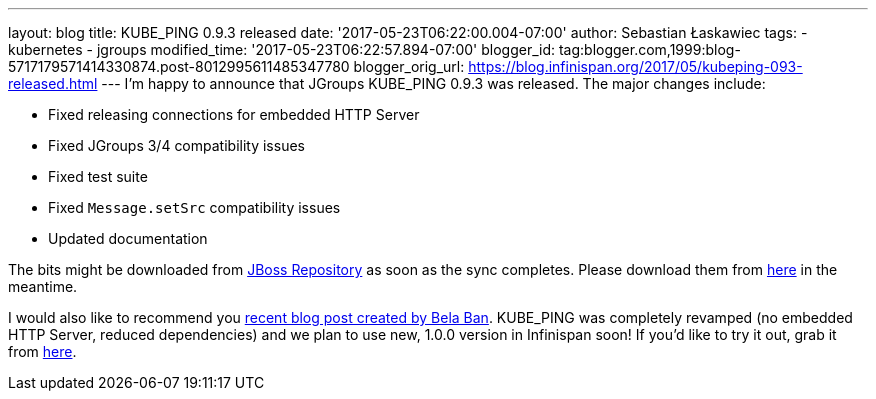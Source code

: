 ---
layout: blog
title: KUBE_PING 0.9.3 released
date: '2017-05-23T06:22:00.004-07:00'
author: Sebastian Łaskawiec
tags:
- kubernetes
- jgroups
modified_time: '2017-05-23T06:22:57.894-07:00'
blogger_id: tag:blogger.com,1999:blog-5717179571414330874.post-8012995611485347780
blogger_orig_url: https://blog.infinispan.org/2017/05/kubeping-093-released.html
---
I'm happy to announce that JGroups KUBE_PING 0.9.3 was released. The
major changes include:

* Fixed releasing connections for embedded HTTP Server
* Fixed JGroups 3/4 compatibility issues
* Fixed test suite
* Fixed `Message.setSrc` compatibility issues
* Updated documentation

The bits might be downloaded from
https://repository.jboss.org/nexus/content/repositories/public-jboss/org/jgroups/kubernetes/kubernetes/0.9.3/[JBoss
Repository] as soon as the sync completes. Please download them from
https://origin-repository.jboss.org/nexus/content/repositories/public-jboss/org/jgroups/kubernetes/kubernetes/0.9.3/[here]
in the meantime. 



I would also like to recommend you
http://belaban.blogspot.com/2017/05/running-infinispan-cluster-with.html[recent
blog post created by Bela Ban]. KUBE_PING was completely revamped (no
embedded HTTP Server, reduced dependencies) and we plan to use new,
1.0.0 version in Infinispan soon! If you'd like to try it out, grab it
from
https://repository.jboss.org/nexus/content/repositories/public-jboss/org/jgroups/kubernetes/kubernetes/1.0.0-SNAPSHOT/[here].


